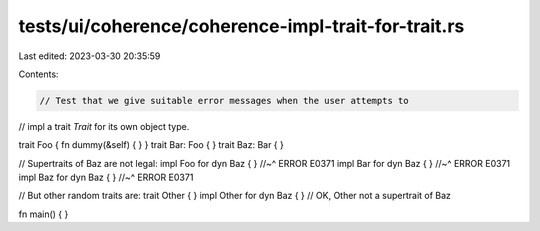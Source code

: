 tests/ui/coherence/coherence-impl-trait-for-trait.rs
====================================================

Last edited: 2023-03-30 20:35:59

Contents:

.. code-block:: rs

    // Test that we give suitable error messages when the user attempts to
// impl a trait `Trait` for its own object type.

trait Foo { fn dummy(&self) { } }
trait Bar: Foo { }
trait Baz: Bar { }

// Supertraits of Baz are not legal:
impl Foo for dyn Baz { }
//~^ ERROR E0371
impl Bar for dyn Baz { }
//~^ ERROR E0371
impl Baz for dyn Baz { }
//~^ ERROR E0371

// But other random traits are:
trait Other { }
impl Other for dyn Baz { } // OK, Other not a supertrait of Baz

fn main() { }


